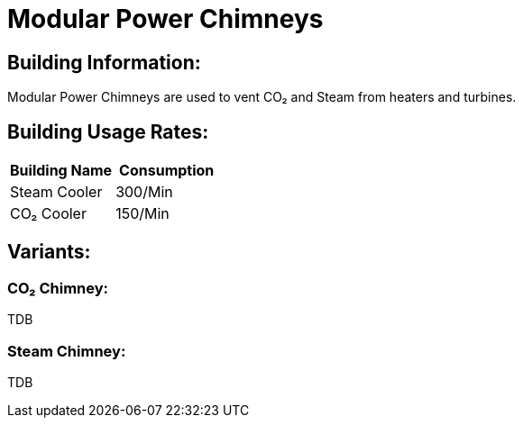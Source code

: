 = Modular Power Chimneys

## Building Information:
Modular Power Chimneys are used to vent CO₂ and Steam from heaters and turbines.

## Building Usage Rates:

|===
| Building Name  | Consumption

| Steam Cooler   | 300/Min

| CO₂ Cooler     | 150/Min
|===

## Variants:

### CO₂ Chimney:
TDB

### Steam Chimney:
TDB
